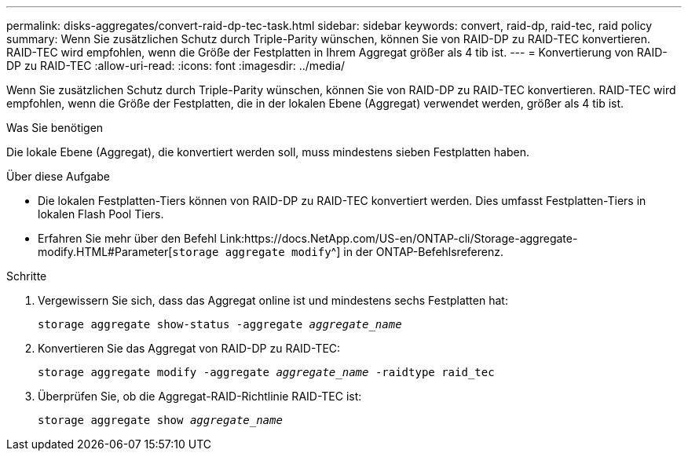 ---
permalink: disks-aggregates/convert-raid-dp-tec-task.html 
sidebar: sidebar 
keywords: convert, raid-dp, raid-tec, raid policy 
summary: Wenn Sie zusätzlichen Schutz durch Triple-Parity wünschen, können Sie von RAID-DP zu RAID-TEC konvertieren. RAID-TEC wird empfohlen, wenn die Größe der Festplatten in Ihrem Aggregat größer als 4 tib ist. 
---
= Konvertierung von RAID-DP zu RAID-TEC
:allow-uri-read: 
:icons: font
:imagesdir: ../media/


[role="lead"]
Wenn Sie zusätzlichen Schutz durch Triple-Parity wünschen, können Sie von RAID-DP zu RAID-TEC konvertieren. RAID-TEC wird empfohlen, wenn die Größe der Festplatten, die in der lokalen Ebene (Aggregat) verwendet werden, größer als 4 tib ist.

.Was Sie benötigen
Die lokale Ebene (Aggregat), die konvertiert werden soll, muss mindestens sieben Festplatten haben.

.Über diese Aufgabe
* Die lokalen Festplatten-Tiers können von RAID-DP zu RAID-TEC konvertiert werden. Dies umfasst Festplatten-Tiers in lokalen Flash Pool Tiers.
* Erfahren Sie mehr über den Befehl Link:https://docs.NetApp.com/US-en/ONTAP-cli/Storage-aggregate-modify.HTML#Parameter[`storage aggregate modify`^] in der ONTAP-Befehlsreferenz.


.Schritte
. Vergewissern Sie sich, dass das Aggregat online ist und mindestens sechs Festplatten hat:
+
`storage aggregate show-status -aggregate _aggregate_name_`

. Konvertieren Sie das Aggregat von RAID-DP zu RAID-TEC:
+
`storage aggregate modify -aggregate _aggregate_name_ -raidtype raid_tec`

. Überprüfen Sie, ob die Aggregat-RAID-Richtlinie RAID-TEC ist:
+
`storage aggregate show _aggregate_name_`


